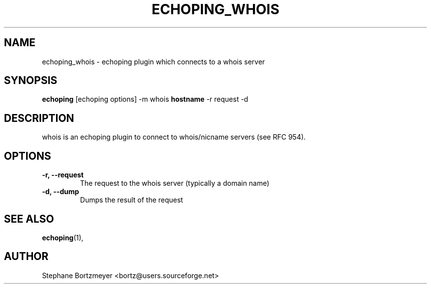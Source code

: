 .\"                                      Hey, EMACS: -*- nroff -*-
.\" First parameter, NAME, should be all caps
.\" Second parameter, SECTION, should be 1-8, maybe w/ subsection
.\" other parameters are allowed: see man(7), man(1)
.TH ECHOPING_WHOIS 1 "May 26, 2004"
.\" Please adjust this date whenever revising the manpage.
.\"
.\" Some roff macros, for reference:
.\" .nh        disable hyphenation
.\" .hy        enable hyphenation
.\" .ad l      left justify
.\" .ad b      justify to both left and right margins
.\" .nf        disable filling
.\" .fi        enable filling
.\" .br        insert line break
.\" .sp <n>    insert n+1 empty lines
.\" for manpage-specific macros, see man(7)
.SH NAME
echoping_whois \- echoping plugin which connects to a whois server
.SH SYNOPSIS
.B echoping
.RI [echoping\ options]
.RI -m\ whois
.B hostname
.RI -r\ request
.RI -d
.SH DESCRIPTION
.PP
.\" TeX users may be more comfortable with the \fB<whatever>\fP and
.\" \fI<whatever>\fP escape sequences to invode bold face and italics, 
.\" respectively.
whois is an echoping plugin to connect to whois/nicname servers (see
RFC 954).
.SH OPTIONS
.TP
.B \-r, \-\-request
The request to the whois server (typically a domain name)
.TP
.B \-d, \-\-dump
Dumps the result of the request
.SH SEE ALSO
.BR echoping (1),
.SH AUTHOR
Stephane Bortzmeyer <bortz@users.sourceforge.net>
